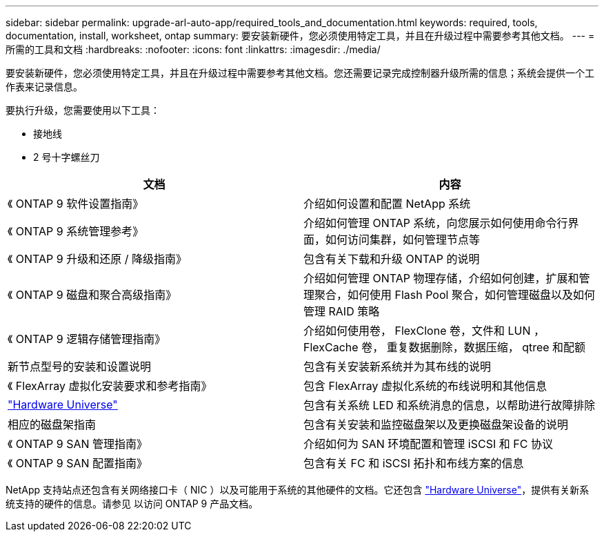 ---
sidebar: sidebar 
permalink: upgrade-arl-auto-app/required_tools_and_documentation.html 
keywords: required, tools, documentation, install, worksheet, ontap 
summary: 要安装新硬件，您必须使用特定工具，并且在升级过程中需要参考其他文档。 
---
= 所需的工具和文档
:hardbreaks:
:nofooter: 
:icons: font
:linkattrs: 
:imagesdir: ./media/


[role="lead"]
要安装新硬件，您必须使用特定工具，并且在升级过程中需要参考其他文档。您还需要记录完成控制器升级所需的信息；系统会提供一个工作表来记录信息。

要执行升级，您需要使用以下工具：

* 接地线
* 2 号十字螺丝刀


|===
| 文档 | 内容 


| 《 ONTAP 9 软件设置指南》 | 介绍如何设置和配置 NetApp 系统 


| 《 ONTAP 9 系统管理参考》 | 介绍如何管理 ONTAP 系统，向您展示如何使用命令行界面，如何访问集群，如何管理节点等 


| 《 ONTAP 9 升级和还原 / 降级指南》 | 包含有关下载和升级 ONTAP 的说明 


| 《 ONTAP 9 磁盘和聚合高级指南》 | 介绍如何管理 ONTAP 物理存储，介绍如何创建，扩展和管理聚合，如何使用 Flash Pool 聚合，如何管理磁盘以及如何管理 RAID 策略 


| 《 ONTAP 9 逻辑存储管理指南》 | 介绍如何使用卷， FlexClone 卷，文件和 LUN ， FlexCache 卷， 重复数据删除，数据压缩， qtree 和配额 


| 新节点型号的安装和设置说明 | 包含有关安装新系统并为其布线的说明 


| 《 FlexArray 虚拟化安装要求和参考指南》 | 包含 FlexArray 虚拟化系统的布线说明和其他信息 


| link:https://hwu.netapp.com["Hardware Universe"] | 包含有关系统 LED 和系统消息的信息，以帮助进行故障排除 


| 相应的磁盘架指南 | 包含有关安装和监控磁盘架以及更换磁盘架设备的说明 


| 《 ONTAP 9 SAN 管理指南》 | 介绍如何为 SAN 环境配置和管理 iSCSI 和 FC 协议 


| 《 ONTAP 9 SAN 配置指南》 | 包含有关 FC 和 iSCSI 拓扑和布线方案的信息 
|===
NetApp 支持站点还包含有关网络接口卡（ NIC ）以及可能用于系统的其他硬件的文档。它还包含 link:https://hwu.netapp.com["Hardware Universe"]，提供有关新系统支持的硬件的信息。请参见  以访问 ONTAP 9 产品文档。
